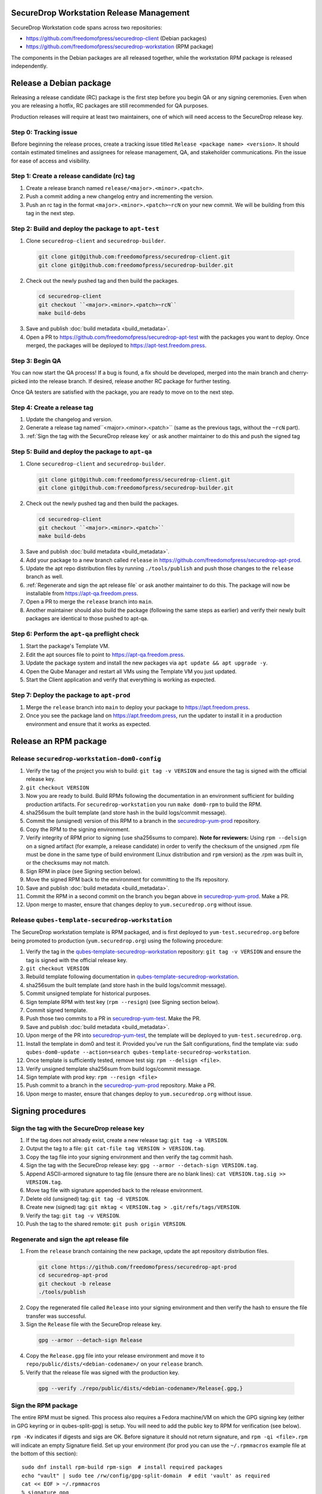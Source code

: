 SecureDrop Workstation Release Management
=========================================

SecureDrop Workstation code spans across two repositories:

-  https://github.com/freedomofpress/securedrop-client (Debian packages)
-  https://github.com/freedomofpress/securedrop-workstation (RPM
   package)

The components in the Debian packages are all released together, while the workstation RPM package is released independently.

Release a Debian package
========================

Releasing a release candidate (RC) package is the first step before you begin QA or any signing ceremonies. Even when you are
releasing a hotfix, RC packages are still recommended for QA purposes.

Production releases will require at least two maintainers, one of which will need access to the SecureDrop release key.

Step 0: Tracking issue
----------------------

Before beginning the release proces, create a tracking issue titled ``Release <package name> <version>``. It should contain
estimated timelines and assignees for release management, QA, and stakeholder communications. Pin the issue for ease of access
and visibility.

Step 1: Create a release candidate (rc) tag
-------------------------------------------

1. Create a release branch named ``release/<major>.<minor>.<patch>``.
2. Push a commit adding a new changelog entry and incrementing the version.
3. Push an rc tag in the format ``<major>.<minor>.<patch>~rcN`` on your new commit. We will be building from this tag in the next step.

Step 2: Build and deploy the package to ``apt-test``
----------------------------------------------------

1. Clone ``securedrop-client`` and ``securedrop-builder``.

  .. code-block:: sh

   git clone git@github.com:freedomofpress/securedrop-client.git
   git clone git@github.com:freedomofpress/securedrop-builder.git

2. Check out the newly pushed tag and then build the packages.

  .. code-block:: sh

   cd securedrop-client
   git checkout ``<major>.<minor>.<patch>~rcN``
   make build-debs

3. Save and publish :doc:`build metadata <build_metadata>`.
4. Open a PR to https://github.com/freedomofpress/securedrop-apt-test with the packages you want to deploy.
   Once merged, the packages will be deployed to https://apt-test.freedom.press.

Step 3: Begin QA
----------------

You can now start the QA process! If a bug is found, a fix should be developed, merged into the main branch and
cherry-picked into the release branch. If desired, release another RC package for further testing.

Once QA testers are satisfied with the package, you are ready to move on to the next step.

Step 4: Create a release tag
----------------------------

1. Update the changelog and version.
2. Generate a release tag named``<major>.<minor>.<patch>`` (same as the previous tags, without the ``~rcN`` part).
3. :ref:`Sign the tag with the SecureDrop release key` or ask another maintainer to do this and push the signed tag

Step 5: Build and deploy the package to ``apt-qa``
--------------------------------------------------

1. Clone ``securedrop-client`` and ``securedrop-builder``.

  .. code-block:: sh

   git clone git@github.com:freedomofpress/securedrop-client.git
   git clone git@github.com:freedomofpress/securedrop-builder.git

2. Check out the newly pushed tag and then build the packages.

  .. code-block:: sh

   cd securedrop-client
   git checkout ``<major>.<minor>.<patch>``
   make build-debs

3. Save and publish :doc:`build metadata <build_metadata>`.
4. Add your package to a new branch called ``release`` in https://github.com/freedomofpress/securedrop-apt-prod.
5. Update the apt repo distribution files by running ``./tools/publish`` and push those changes to the ``release`` branch as well.
6. :ref:`Regenerate and sign the apt release file` or ask another maintainer to do this. The package will now be installable from https://apt-qa.freedom.press.
7. Open a PR to merge the ``release`` branch into ``main``.
8. Another maintainer should also build the package (following the same steps as earlier) and verify their newly built packages
   are identical to those pushed to apt-qa.

Step 6: Perform the ``apt-qa`` preflight check
----------------------------------------------

1. Start the package's Template VM.
2. Edit the apt sources file to point to https://apt-qa.freedom.press.
3. Update the package system and install the new packages via ``apt update && apt upgrade -y``.
4. Open the Qube Manager and restart all VMs using the Template VM you just updated.
5. Start the Client application and verify that everything is working as expected. 

Step 7: Deploy the package to ``apt-prod``
------------------------------------------

1. Merge the ``release`` branch into ``main`` to deploy your package to https://apt.freedom.press.
2. Once you see the package land on https://apt.freedom.press, run the updater to install it in a production environment and ensure that it works as expected.

Release an RPM package
======================

Release ``securedrop-workstation-dom0-config``
----------------------------------------------

1.  Verify the tag of the project you wish to build:
    ``git tag -v VERSION`` and ensure the tag is signed with the
    official release key.
2.  ``git checkout VERSION``
3.  Now you are ready to build. Build RPMs following the documentation
    in an environment sufficient for building production artifacts. For
    ``securedrop-workstation`` you run ``make dom0-rpm`` to build the
    RPM.
4.  sha256sum the built template (and store hash in the build
    logs/commit message).
5.  Commit the (unsigned) version of this RPM to a branch in the
    `securedrop-yum-prod <https://github.com/freedomofpress/securedrop-yum-prod>`__
    repository.
6.  Copy the RPM to the signing environment.
7.  Verify integrity of RPM prior to signing (use sha256sums to
    compare). **Note for reviewers:** Using ``rpm --delsign`` on a
    signed artifact (for example, a release candidate) in order to
    verify the checksum of the unsigned .rpm file must be done in the
    same type of build environment (Linux distribution and ``rpm``
    version) as the .rpm was built in, or the checksums may not match.
8.  Sign RPM in place (see Signing section below).
9.  Move the signed RPM back to the environment for committing to the
    lfs repository.
10. Save and publish :doc:`build metadata <build_metadata>`.
11. Commit the RPM in a second commit on the branch you began above in
    `securedrop-yum-prod <https://github.com/freedomofpress/securedrop-yum-prod>`__.
    Make a PR.
12. Upon merge to master, ensure that changes deploy to
    ``yum.securedrop.org`` without issue.

Release ``qubes-template-securedrop-workstation``
-------------------------------------------------

The SecureDrop workstation template is RPM packaged, and is first
deployed to ``yum-test.securedrop.org`` before being promoted to
production (``yum.securedrop.org``) using the following procedure:

1.  Verify the tag in the
    `qubes-template-securedrop-workstation <https://github.com/freedomofpress/qubes-template-securedrop-workstation>`__
    repository: ``git tag -v VERSION`` and ensure the tag is signed with
    the official release key.
2.  ``git checkout VERSION``
3.  Rebuild template following documentation in
    `qubes-template-securedrop-workstation <https://github.com/freedomofpress/qubes-template-securedrop-workstation>`__.
4.  sha256sum the built template (and store hash in the build
    logs/commit message).
5.  Commit unsigned template for historical purposes.
6.  Sign template RPM with test key (``rpm --resign``) (see Signing section
    below).
7.  Commit signed template.
8.  Push those two commits to a PR in
    `securedrop-yum-test <https://github.com/freedomofpress/securedrop-yum-test/>`__.
    Make the PR.
9.  Save and publish :doc:`build metadata <build_metadata>`.
10. Upon merge of the PR into
    `securedrop-yum-test <https://github.com/freedomofpress/securedrop-yum-test/>`__,
    the template will be deployed to ``yum-test.securedrop.org``.
11. Install the template in dom0 and test it. Provided you’ve run the Salt configurations, find the template via:
    ``sudo qubes-dom0-update --action=search qubes-template-securedrop-workstation``.
12. Once template is sufficiently tested, remove test sig:
    ``rpm --delsign <file>``.
13. Verify unsigned template sha256sum from build logs/commit message.
14. Sign template with prod key: ``rpm --resign <file>``
15. Push commit to a branch in the
    `securedrop-yum-prod <https://github.com/freedomofpress/securedrop-yum-prod/>`__
    repository. Make a PR.
16. Upon merge to master, ensure that changes deploy to
    ``yum.securedrop.org`` without issue.

Signing procedures
==================

.. _Sign the tag with the SecureDrop release key:

Sign the tag with the SecureDrop release key
--------------------------------------------

1. If the tag does not already exist, create a new release tag: ``git tag -a VERSION``.
2. Output the tag to a file: ``git cat-file tag VERSION > VERSION.tag``.
3. Copy the tag file into your signing environment and then verify the tag commit hash.
4. Sign the tag with the SecureDrop release key: ``gpg --armor --detach-sign VERSION.tag``.
5. Append ASCII-armored signature to tag file (ensure there are no blank lines): ``cat VERSION.tag.sig >> VERSION.tag``.
6. Move tag file with signature appended back to the release environment.
7. Delete old (unsigned) tag: ``git tag -d VERSION``.
8. Create new (signed) tag: ``git mktag < VERSION.tag > .git/refs/tags/VERSION``.
9. Verify the tag: ``git tag -v VERSION``.
10. Push the tag to the shared remote: ``git push origin VERSION``.

.. _Regenerate and sign the apt release file:

Regenerate and sign the apt release file
----------------------------------------

1. From the ``release`` branch containing the new package, update the apt repository distribution files.

  .. code-block:: sh

   git clone https://github.com/freedomofpress/securedrop-apt-prod
   cd securedrop-apt-prod
   git checkout -b release
   ./tools/publish

2. Copy the regenerated file called ``Release`` into your signing environment and then verify the hash to ensure the file transfer was successful.
3. Sign the ``Release`` file with the SecureDrop release key.

  .. code-block:: sh

   gpg --armor --detach-sign Release

4. Copy the ``Release.gpg`` file into your release environment and move it to ``repo/public/dists/<debian-codename>/`` on your ``release`` branch.
5. Verify that the release file was signed with the production key.

  .. code-block:: sh

   gpg --verify ./repo/public/dists/<debian-codename>/Release{.gpg,}

Sign the RPM package
--------------------

The entire RPM must be signed. This process also requires a Fedora
machine/VM on which the GPG signing key (either in GPG keyring or in
qubes-split-gpg) is setup. You will need to add the public key to RPM
for verification (see below).

``rpm -Kv`` indicates if digests and sigs are OK. Before signature it
should not return signature, and ``rpm -qi <file>.rpm`` will indicate an
empty Signature field. Set up your environment (for prod you can use the
``~/.rpmmacros`` example file at the bottom of this section):

::

   sudo dnf install rpm-build rpm-sign  # install required packages
   echo "vault" | sudo tee /rw/config/gpg-split-domain  # edit 'vault' as required
   cat << EOF > ~/.rpmmacros
   %_signature gpg
   %_gpg_name <gpg_key_id>
   %__gpg /usr/bin/qubes-gpg-client-wrapper
   %__gpg_sign_cmd %{__gpg} --no-verbose -u %{_gpg_name} --detach-sign %{__plaintext_filename} --output %{__signature_filename}
   EOF

Now we’ll sign the RPM:

::

   rpm --resign <rpm>.rpm  # --addsign would allow us to apply multiple signatures to the RPM
   rpm -qi<file.rpm>  # should now show that the file is signed
   rpm -Kv  # should contain NOKEY errors in the lines containing Signature
   # This is because the (public) key of the RPM signing key is not present,
   # and must be added to the RPM client config to verify the signature:
   sudo rpm --import <publicKey>.asc
   rpm -Kv  # Signature lines will now contain OK instead of NOKEY

You can then proceed with distributing the package, via the “test” or
“prod” repo, as appropriate.
